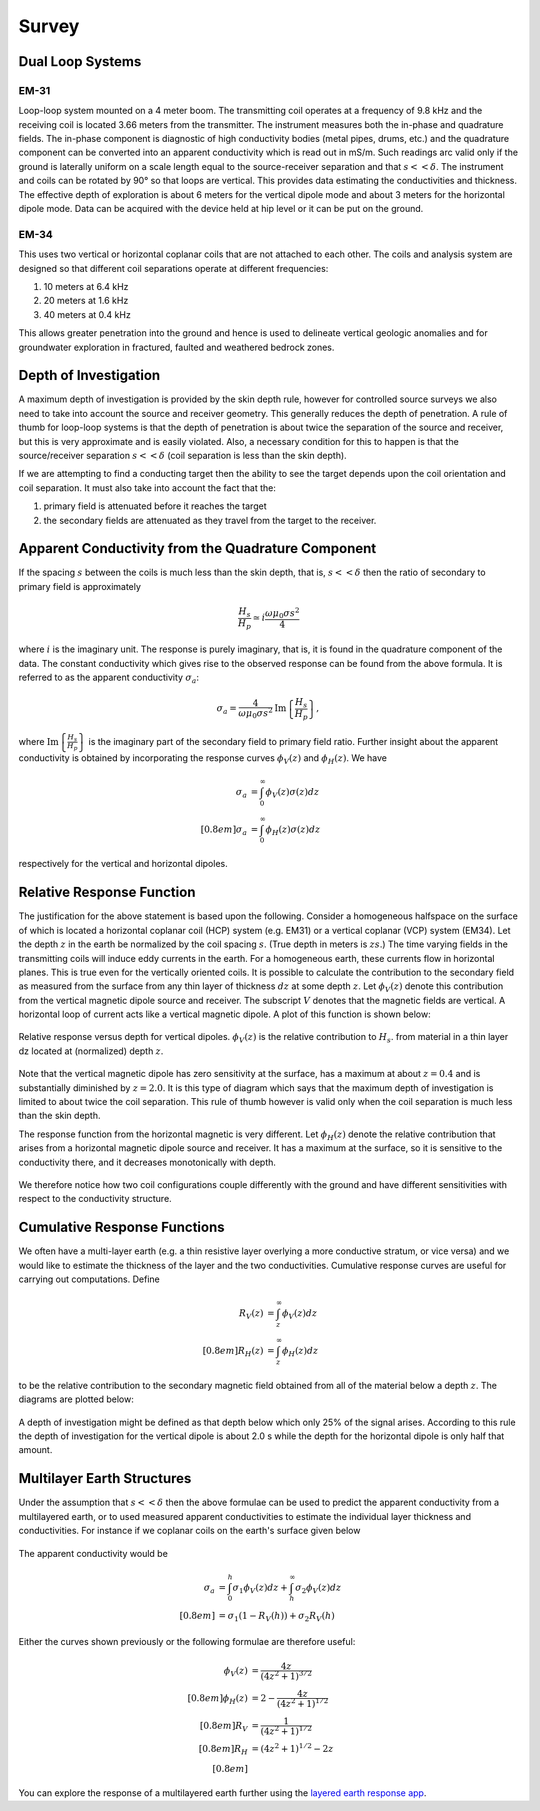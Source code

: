 .. _electromagnetic_survey:

Survey
******


Dual Loop Systems
=================

EM-31
-----

Loop-loop system mounted on a 4 meter boom. The transmitting coil operates at
a frequency of 9.8 kHz and the receiving coil is located 3.66 meters from the
transmitter. The instrument measures both the in-phase and quadrature fields.
The in-phase component is diagnostic of high conductivity bodies (metal pipes,
drums, etc.) and the quadrature component can be converted into an apparent
conductivity which is read out in mS/m. Such readings arc valid only if the
ground is laterally uniform on a scale length equal to the source-receiver
separation and that :math:`s << \delta`. The instrument and coils can be
rotated by 90° so that loops are vertical. This provides data estimating the
conductivities and thickness. The effective depth of exploration is about 6
meters for the vertical dipole mode and about 3 meters for the horizontal
dipole mode. Data can be acquired with the device held at hip level or it can
be put on the ground.

EM-34
-----

This uses two vertical or horizontal coplanar coils that are not attached to
each other. The coils and analysis system are designed so that different coil
separations operate at different frequencies:

1. 10 meters at 6.4 kHz
2. 20 meters at 1.6 kHz
3. 40 meters at 0.4 kHz

This allows greater penetration into the ground and hence is used to delineate
vertical geologic anomalies and for groundwater exploration in fractured,
faulted and weathered bedrock zones.


Depth of Investigation
======================

A maximum depth of investigation is provided by the skin depth rule, however
for controlled source surveys we also need to take into account the source and
receiver geometry. This generally reduces the depth of penetration. A rule of
thumb for loop-loop systems is that the depth of penetration is about twice
the separation of the source and receiver, but this is very approximate and is
easily violated. Also, a necessary condition for this to happen is that the
source/receiver separation :math:`s << \delta` (coil separation is less than
the skin depth).

If we are attempting to find a conducting target then the ability to see the
target depends upon the coil orientation and coil separation. It must also
take into account the fact that the:

1. primary field is attenuated before it reaches the target
2. the secondary fields are attenuated as they travel from the target to the receiver.

Apparent Conductivity from the Quadrature Component
===================================================

If the spacing :math:`s` between the coils is much less than the skin depth,
that is, :math:`s << \delta` then the ratio of secondary to primary field is
approximately

.. math::
          \frac{H_s}{H_p} \simeq i\frac{\omega \mu_0 \sigma s^2}{4}

where :math:`i` is the imaginary unit. The response is purely imaginary, that is, it is found in the quadrature component of the data. The constant conductivity which gives rise to the observed response can be found from the above formula. It is referred to as the apparent conductivity
:math:`\sigma_a`:

.. math::
        \sigma_a = \frac{4}{\omega \mu_0 \sigma s^2} \mathrm{Im}\left\{\frac{H_s}{H_p} \right\},

where :math:`\mathrm{Im}\left\{\frac{H_s}{H_p} \right\}` is the imaginary part of the secondary field to primary field ratio. Further insight about the apparent conductivity is obtained by incorporating
the response curves :math:`\phi_V(z)` and :math:`\phi_H(z)`. We have

.. math::
        \sigma_a &= \int_{0}^{\infty} \phi_V (z) \sigma (z) dz \\[0.8em]
        \sigma_a &= \int_{0}^{\infty} \phi_H (z) \sigma (z) dz

respectively for the vertical and horizontal dipoles.

Relative Response Function
==========================

The justification for the above statement is based upon the following.
Consider a homogeneous halfspace on the surface of which is located a
horizontal coplanar coil (HCP) system (e.g. EM31) or a vertical coplanar (VCP)
system (EM34). Let the depth :math:`z` in the earth be normalized by the coil
spacing :math:`s`. (True depth in meters is :math:`zs`.) The time varying fields
in the transmitting coils will induce eddy currents in the earth. For a
homogeneous earth, these currents flow in horizontal planes. This is true even
for the vertically oriented coils. It is possible to calculate the
contribution to the secondary field as measured from the surface from any thin
layer of thickness :math:`dz` at some depth :math:`z`. Let :math:`\phi_V(z)` denote
this contribution from the vertical magnetic dipole source and receiver. The
subscript :math:`V` denotes that the magnetic fields are vertical. A horizontal
loop of current acts like a vertical magnetic dipole. A plot of this function
is shown below:

.. figure:: ./images/vertical_dipole_response.jpg
    :align: center
    :scale: 100 %

    Relative response versus depth for vertical dipoles. :math:`\phi_V(z)` is the relative contribution to :math:`H_s`. from material in a thin layer dz located at (normalized) depth :math:`z`.

Note that the vertical magnetic dipole has zero sensitivity at the surface,
has a maximum at about :math:`z = 0.4` and is substantially diminished by :math:`z =
2.0`. It is this type of diagram which says that the maximum depth of
investigation is limited to about twice the coil separation. This rule of
thumb however is valid only when the coil separation is much less than the
skin depth.

The response function from the horizontal magnetic is very different. Let
:math:`\phi_H (z)` denote the relative contribution that arises from a
horizontal magnetic dipole source and receiver. It has a maximum at the
surface, so it is sensitive to the conductivity there, and it decreases
monotonically with depth.

 .. figure:: ./images/horizontal_dipole_response.jpg
    :align: center
    :scale: 100 %

We therefore notice how two coil configurations couple differently with the
ground and have different sensitivities with respect to the conductivity
structure.

Cumulative Response Functions
=============================

We often have a multi-layer earth (e.g. a thin resistive layer overlying a
more conductive stratum, or vice versa) and we would like to estimate the
thickness of the layer and the two conductivities. Cumulative response curves
are useful for carrying out computations. Define

.. math::
        R_V (z) &= \int_{z}^{\infty} \phi_V (z) dz \\[0.8em]
        R_H (z) &= \int_{z}^{\infty} \phi_H (z) dz

to be the relative contribution to the secondary magnetic field obtained from
all of the material below a depth :math:`z`. The diagrams are plotted below:

 .. figure:: ./images/cumulative_response.jpg
    :align: center
    :scale: 100 %

A depth of investigation might be defined as that depth below which only 25%
of the signal arises. According to this rule the depth of investigation for
the vertical dipole is about 2.0 s while the depth for the horizontal dipole
is only half that amount.


Multilayer Earth Structures
===========================

Under the assumption that :math:`s << \delta`  then the above formulae can be
used to predict the apparent conductivity from a multilayered earth, or to
used measured apparent conductivities to estimate the individual layer
thickness and conductivities. For instance if we coplanar coils on the earth's
surface given below

.. figure:: ./images/coplanar_coils.jpg
    :align: center
    :scale: 100 %

The apparent conductivity would be

.. math::
        \sigma_a &= \int_{0}^{h} \sigma_1 \phi_V (z) dz + \int_{h}^{\infty} \sigma_2  \phi_V (z) dz \\[0.8em]
                 &= \sigma_1 (1-R_V(h)) + \sigma_2 R_V(h)

Either the curves shown previously or the following formulae are therefore useful:

.. math::
        \phi_V (z) &= \frac{4z}{(4z^2 + 1)^{3/2}} \\[0.8em]
        \phi_H (z) &= 2- \frac{4z}{(4z^2 + 1)^{1/2}} \\[0.8em]
               R_V &= \frac{1}{(4z^2 + 1)^{1/2} }\\[0.8em]
               R_H &=  (4z^2 + 1)^{1/2} - 2z \\[0.8em]
               
You can explore the response of a multilayered earth further using the `layered earth response app <http://mybinder.org/repo/ubcgif/gpgLabs//notebooks/EM/ResponseFct/ResponseFct.ipynb>`__.

